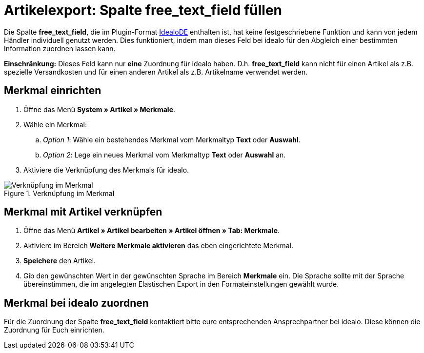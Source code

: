 = Artikelexport: Spalte free_text_field füllen
:lang: de
:keywords: idealo, Artikel
:position: 10

Die Spalte *free_text_field*, die im Plugin-Format link:https://marketplace.plentymarkets.com/plugins/channels/preisportale/elasticexportidealode_4723[IdealoDE^] enthalten ist, hat keine festgeschriebene Funktion und kann von jedem Händler individuell genutzt werden. Dies funktioniert, indem man dieses Feld bei idealo für den Abgleich einer bestimmten Information zuordnen lassen kann.

*Einschränkung:* Dieses Feld kann nur *eine* Zuordnung für idealo haben. D.h. *free_text_field* kann nicht für einen Artikel als z.B. spezielle Versandkosten und für einen anderen Artikel als z.B. Artikelname verwendet werden.

== Merkmal einrichten

. Öffne das Menü *System » Artikel » Merkmale*.
. Wähle ein Merkmal:
.. _Option 1_: Wähle ein bestehendes Merkmal vom Merkmaltyp *Text* oder *Auswahl*.
.. _Option 2_: Lege ein neues Merkmal vom Merkmaltyp *Text* oder *Auswahl* an.
. Aktiviere die Verknüpfung des Merkmals für idealo.

[[merkmalverknüpfung]]
.Verknüpfung im Merkmal
image::_best-practices/omni-channel/multi-channel/idealo/assets/bp-idealo-free-text-field-market-link.png[Verknüpfung im Merkmal]

== Merkmal mit Artikel verknüpfen

. Öffne das Menü *Artikel » Artikel bearbeiten » Artikel öffnen » Tab: Merkmale*.
. Aktiviere im Bereich *Weitere Merkmale aktivieren* das eben eingerichtete Merkmal.
. *Speichere* den Artikel.
. Gib den gewünschten Wert in der gewünschten Sprache im Bereich *Merkmale* ein. Die Sprache sollte mit der Sprache übereinstimmen, die im angelegten Elastischen Export in den Formateinstellungen gewählt wurde.

== Merkmal bei idealo zuordnen

Für die Zuordnung der Spalte *free_text_field* kontaktiert bitte eure entsprechenden Ansprechpartner bei idealo. Diese können die Zuordnung für Euch einrichten.
